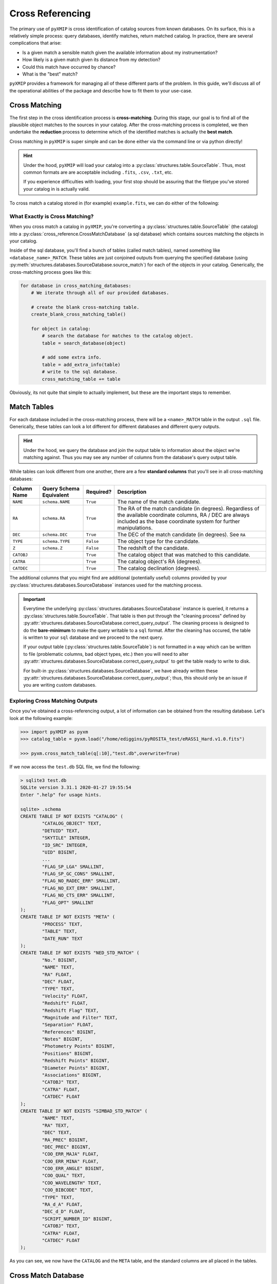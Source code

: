 .. _cross_Referencing:
=========================
Cross Referencing
=========================

The primary use of ``pyXMIP`` is cross identification of catalog sources from known databases. On its surface, this is a relatively
simple process: query databases, identify matches, return matched catalog. In practice, there are several complications that arise:

- Is a given match a sensible match given the available information about my instrumentation?
- How likely is a given match given its distance from my detection?
- Could this match have occurred by chance?
- What is the "best" match?

``pyXMIP`` provides a framework for managing all of these different parts of the problem. In this guide, we'll discuss all of the
operational abilities of the package and describe how to fit them to your use-case.

.. raw:: html

   <hr>


Cross Matching
--------------

The first step in the cross identification process is **cross-matching**. During this stage, our goal is to find all
of the plausible object matches to the sources in your catalog. After the cross-matching process is completed, we then
undertake the **reduction** process to determine which of the identified matches is actually the **best match**.

Cross matching in ``pyXMIP`` is super simple and can be done either via the command line or via python directly!

.. hint::

    Under the hood, ``pyXMIP`` will load your catalog into a :py:class:`structures.table.SourceTable`. Thus, most common formats are are acceptable including
    ``.fits``, ``.csv``, ``.txt``, etc.

    If you experience difficulties with loading, your first stop should be assuring that the filetype you've stored your catalog in is
    actually valid.

To cross match a catalog stored in (for example) ``example.fits``, we can do either of the following:

.. tab-set::

    .. tab-item:: CLI

        For convenience, ``pyXMIP`` provides a command (automatically added to path on install) for generating cross-matching
        databases: ``pyxmip xmatch run``. The help information is as follows:

        .. code-block:: bash

            >>> pyxmip xmatch run -h
            usage: pyxmip xmatch run [-h] [-db DATABASES [DATABASES ...]] [-f] input_path output_path

            positional arguments:
              input_path            The path to the catalog you want to cross-reference
              output_path           The path to output the data to (SQL database).

            options:
              -h, --help            show this help message and exit
              -db DATABASES [DATABASES ...], --databases DATABASES [DATABASES ...]
                                    Databases to include
              -f, --force           Allow overwriting of existing data.

        As such, to compile a given catalog into a cross matching database, you need only run a command like the following.

        .. code-block:: bash

            >>> pyxmip xmatch run docs/source/examples/data/eRASS1_Hard.v1.0.fits docs/source/examples/data/cross_matched.db -f

        There are also two optional flags: ``-db`` and ``-f``. ``-f`` will allow you to overwrite existing ``.db`` output
        files with the same path. ``-db db1 db2 ... dbN`` allows you to overwrite the default set of databases to use for
        cross matching and instead use your own.

        .. hint::

            For this to work, the specified databases must be included in :py:data:`structures.databases.DEFAULT_DATABASE_REGISTRY`. If they are not in the
            :py:data:`structures.databases.DEFAULT_DATABASE_REGISTRY`, you should use a proper script to add your custom database to a new registry and then
            cross match on that registry. See :py:func:`cross_reference.cross_match` for details on using alternative registries.

        A successful run will look something like the following:

        .. code-block:: bash

            >>> pyxmip xmatch run docs/source/examples/data/eRASS1_Hard.v1.0.fits docs/source/examples/data/cross_matched.db -f
            pyXMIP : [INFO     ] 2024-04-28 13:34:12,111 X-Matching docs/source/examples/data/eRASS1_Hard.v1.0.fits into docs/source/examples/data/cross_matched.db.
            pyXMIP : [INFO     ] 2024-04-28 13:34:12,265 Cross matching with 2 databases: ['NED', 'SIMBAD'].
            pyXMIP : [WARNING  ] 2024-04-28 13:34:12,322 Table NED_MATCH exists in docs/source/examples/data/cross_matched.db. Overwrite = True -> deleting.
            pyXMIP : [WARNING  ] 2024-04-28 13:34:12,699 Table SIMBAD_MATCH exists in docs/source/examples/data/cross_matched.db. Overwrite = True -> deleting.
            pyXMIP : [INFO     ] 2024-04-28 13:34:12,750 Source matching 5466 against NED.
            pyXMIP : [DEBUG    ] 2024-04-28 13:34:12,751  [SourceTableSchema] Constructing SourceTableSchema from fits table.
            pyXMIP : [DEBUG    ] 2024-04-28 13:34:12,752  [SourceTableSchema] Failed to identify automatic match for special column Z.
            pyXMIP : [DEBUG    ] 2024-04-28 13:34:12,752  [SourceTableSchema] Failed to identify automatic match for special column TYPE.
            pyXMIP : [DEBUG    ] 2024-04-28 13:34:12,752  [SourceTableSchema] Identified special key NAME with column IAUNAME of the table.
            pyXMIP : [DEBUG    ] 2024-04-28 13:34:12,752  [SourceTableSchema] Identified special key RA with column RA of the table.
            pyXMIP : [DEBUG    ] 2024-04-28 13:34:12,752  [SourceTableSchema] Identified special key DEC with column DEC of the table.
            pyXMIP : [DEBUG    ] 2024-04-28 13:34:12,753  [SourceTableSchema] Identified special key L with column LII of the table.
            pyXMIP : [DEBUG    ] 2024-04-28 13:34:12,753  [SourceTableSchema] Identified special key B with column BII of the table.
            pyXMIP : [DEBUG    ] 2024-04-28 13:34:12,753  [SourceTableSchema] Located 2 possible coordinate frames. Selected ICRS as default.
            pyXMIP : [DEBUG    ] 2024-04-28 13:34:12,763 Querying with threading.
            pyXMIP : [INFO     ] 2024-04-28 13:37:38,003 Source matching 5466 against SIMBAD.
            pyXMIP : [DEBUG    ] 2024-04-28 13:37:38,006 Querying with threading.
            Matching from 2 databases: 100%|█████████████████████████████████████████████████████████████████████████████████████████████████████████████████████████████████| 2/2 [05:15<00:00, 157.57s/it]


        .. hint::

            Generally databases can be queried ~ 50 times / second. Thus, you should expect runtime to scale linearly with the size of your catalog.
            A 5000 entry database takes on the order of minutes, 1,000,000 entries equates to around 2 hours.

    .. tab-item:: Python

        To accomplish this task from within a python script, we need only do the following:

        .. code-block:: python

            from pyXMIP.cross_reference import cross_match

            cross_match("input_path","output_path")

        Full details can be found at :py:func:`cross_reference.cross_match`.

What Exactly is Cross Matching?
'''''''''''''''''''''''''''''''

When you cross match a catalog in ``pyXMIP``, you're converting a :py:class:`structures.table.SourceTable` (the catalog) into
a :py:class:`cross_reference.CrossMatchDatabase` (a sql database) which contains sources matching the objects in your catalog.

Inside of the sql database, you'll find a bunch of tables (called match tables), named something like ``<database_name>_MATCH``.
These tables are just conjoined outputs from querying the specified database (using :py:meth:`structures.databases.SourceDatabase.source_match`) for
each of the objects in your catalog. Generically, the cross-matching process goes like this:

.. code-block:: python

    for database in cross_matching_databases:
        # We iterate through all of our provided databases.

        # create the blank cross-matching table.
        create_blank_cross_matching_table()

        for object in catalog:
            # search the database for matches to the catalog object.
            table = search_database(object)

            # add some extra info.
            table = add_extra_info(table)
            # write to the sql database.
            cross_matching_table += table

Obviously, its not quite that simple to actually implement, but these are the important steps to remember.


Match Tables
------------

For each database included in the cross-matching process, there will be a ``<name>_MATCH`` table in the output ``.sql`` file.
Generically, these tables can look a lot different for different databases and different query outputs.

.. hint::

    Under the hood, we query the database and join the output table to information about the object we're matching against. Thus
    you may see any number of columns from the database's query output table.

While tables can look different from one another, there are a few **standard columns** that you'll see in all cross-matching databases:

+-----------------------+----------------------------+-----------+--------------------------------------------------------+
| Column Name           | Query Schema Equivalent    | Required? | Description                                            |
+=======================+============================+===========+========================================================+
| ``NAME``              | ``schema.NAME``            | ``True``  | The name of the match candidate.                       |
+-----------------------+----------------------------+-----------+--------------------------------------------------------+
| ``RA``                | ``schema.RA``              | ``True``  | The RA of the match candidate (in degrees). Regardless |
|                       |                            |           | of the available coordinate columns, RA / DEC are      |
|                       |                            |           | always included as the base coordinate system for      |
|                       |                            |           | further manipulations.                                 |
+-----------------------+----------------------------+-----------+--------------------------------------------------------+
|``DEC``                | ``schema.DEC``             | ``True``  | The DEC of the match candidate (in degrees). See ``RA``|
+-----------------------+----------------------------+-----------+--------------------------------------------------------+
|``TYPE``               |``schema.TYPE``             | ``False`` | The object type for the candidate.                     |
+-----------------------+----------------------------+-----------+--------------------------------------------------------+
|``Z``                  |``schema.Z``                |``False``  | The redshift of the candidate.                         |
+-----------------------+----------------------------+-----------+--------------------------------------------------------+
|``CATOBJ``             |                            |``True``   | The catalog object that was matched to this candidate. |
+-----------------------+----------------------------+-----------+--------------------------------------------------------+
|``CATRA``              |                            |``True``   | The catalog object's RA (degrees).                     |
+-----------------------+----------------------------+-----------+--------------------------------------------------------+
|``CATDEC``             |                            |``True``   | The catalog declination (degrees).                     |
+-----------------------+----------------------------+-----------+--------------------------------------------------------+

The additional columns that you might find are additional (potentially useful) columns provided by your :py:class:`structures.databases.SourceDatabase` instances
used for the matching process.

.. important::

    Everytime the underlying :py:class:`structures.databases.SourceDatabase` instance is queried, it returns a :py:class:`structures.table.SourceTable`.
    That table is then put through the "cleaning process" defined by :py:attr:`structures.databases.SourceDatabase.correct_query_output`. The cleaning
    process is designed to do the **bare-minimum** to make the query writable to a ``sql`` format. After the cleaning has occured, the table is written
    to your ``sql`` database and we proceed to the next query.

    If your output table (:py:class:`structures.table.SourceTable`) is not formatted in a way which can be written to file (problematic columns,
    bad object types, etc.) then you will need to alter :py:attr:`structures.databases.SourceDatabase.correct_query_output` to get the table ready
    to write to disk.

    For built-in :py:class:`structures.databases.SourceDatabase`, we have already written these :py:attr:`structures.databases.SourceDatabase.correct_query_output`;
    thus, this should only be an issue if you are writing custom databases.

Exploring Cross Matching Outputs
'''''''''''''''''''''''''''''''''''


Once you've obtained a cross-referencing output, a lot of information can be obtained from the resulting database. Let's look at the following example:

.. code-block:: python

    >>> import pyXMIP as pyxm
    >>> catalog_table = pyxm.load("/home/ediggins/pyROSITA_test/eRASS1_Hard.v1.0.fits")

    >>> pyxm.cross_match_table(q[:10],"test.db",overwrite=True)

If we now access the ``test.db`` SQL file, we find the following:

.. code-block:: shell

    > sqlite3 test.db
    SQLite version 3.31.1 2020-01-27 19:55:54
    Enter ".help" for usage hints.

    sqlite> .schema
    CREATE TABLE IF NOT EXISTS "CATALOG" (
            "CATALOG_OBJECT" TEXT,
            "DETUID" TEXT,
            "SKYTILE" INTEGER,
            "ID_SRC" INTEGER,
            "UID" BIGINT,
            ...
            "FLAG_SP_LGA" SMALLINT,
            "FLAG_SP_GC_CONS" SMALLINT,
            "FLAG_NO_RADEC_ERR" SMALLINT,
            "FLAG_NO_EXT_ERR" SMALLINT,
            "FLAG_NO_CTS_ERR" SMALLINT,
            "FLAG_OPT" SMALLINT
    );
    CREATE TABLE IF NOT EXISTS "META" (
            "PROCESS" TEXT,
            "TABLE" TEXT,
            "DATE_RUN" TEXT
    );
    CREATE TABLE IF NOT EXISTS "NED_STD_MATCH" (
            "No." BIGINT,
            "NAME" TEXT,
            "RA" FLOAT,
            "DEC" FLOAT,
            "TYPE" TEXT,
            "Velocity" FLOAT,
            "Redshift" FLOAT,
            "Redshift Flag" TEXT,
            "Magnitude and Filter" TEXT,
            "Separation" FLOAT,
            "References" BIGINT,
            "Notes" BIGINT,
            "Photometry Points" BIGINT,
            "Positions" BIGINT,
            "Redshift Points" BIGINT,
            "Diameter Points" BIGINT,
            "Associations" BIGINT,
            "CATOBJ" TEXT,
            "CATRA" FLOAT,
            "CATDEC" FLOAT
    );
    CREATE TABLE IF NOT EXISTS "SIMBAD_STD_MATCH" (
            "NAME" TEXT,
            "RA" TEXT,
            "DEC" TEXT,
            "RA_PREC" BIGINT,
            "DEC_PREC" BIGINT,
            "COO_ERR_MAJA" FLOAT,
            "COO_ERR_MINA" FLOAT,
            "COO_ERR_ANGLE" BIGINT,
            "COO_QUAL" TEXT,
            "COO_WAVELENGTH" TEXT,
            "COO_BIBCODE" TEXT,
            "TYPE" TEXT,
            "RA_d_A" FLOAT,
            "DEC_d_D" FLOAT,
            "SCRIPT_NUMBER_ID" BIGINT,
            "CATOBJ" TEXT,
            "CATRA" FLOAT,
            "CATDEC" FLOAT
    );

As you can see, we now have the ``CATALOG`` and the ``META`` table, and the standard columns are all placed in the tables.

.. raw:: html

   <hr>

Cross Match Database
--------------------

The :py:class:`cross_reference.CrossMatchDatabase` class is one of the key classes in ``pyXMIP``. It provides a number
of powerful methods and attributes for successfully interacting with / reducing cross-matching data directly from external databases.

In this document, we will describe the use of these class instances and demonstrate how to make the most out of their
backend.

What is a ``CrossMatchDatabase``?
''''''''''''''''''''''''''''''''''

Once a catalog has been referenced against a set of specified databases, the result is a ``SQL`` database containing all of the
cross matching data for each of the databases in the set and for each of the sources in the catalog. These ``SQL`` databases
can be difficult to effectively interact with, particularly for those without great experience using ``SQL``. Fortunately, in
``pyXMIP``, the :py:class:`cross_reference.CrossMatchDatabase` plays the critical role of accessing, organizing, updating, and
analyzing these ``SQL`` databases all from within the python environment.

Making ``CrossMatchingDatabase`` Instances
++++++++++++++++++++++++++++++++++++++++++

As was mentioned above, :py:class:`cross_reference.CrossMatchDatabase` instances are effectively ``SQL`` representations in ``python``. They are made
when the user cross-matches against databases. In many cases, such as when using functions like :py:func:`cross_reference.cross_match` or :py:func:`cross_reference.cross_match_table`
the returned object is already a :py:class:`cross_reference.CrossMatchDatabase` instance. In other cases, a cross-matching database can be loaded directly from it's filepath:

.. code-block:: python

    >>> import pyXMIP as pyxmip
    >>> cmd = pyxmip.CrossMatchDatabase("docs/source/examples/data/cross_matched.db")
    >>> print(cmd)
    <CrossMatchDatabase @ docs/examples/data/cross_matched.db>

In this case, we've just opened a cross-matching database created by cross-matching eROSITA eRASS1 data against NED and SIMBAD.

.. raw:: html

   <hr>

Database Alterations
'''''''''''''''''''''

When cross-matching is performed, ``pyXMIP`` will return a :py:class:`cross_reference.CrossMatchDatabase` which has been corrected
slightly to standardize things like column names, object types, etc. Each of these processes, along with a variety of other protocols are
examples of "database alterations." There are a number of contexts in which these can be useful for your analysis, and so we will present them here.

The ``META`` table
++++++++++++++++++

Let's begin by calling the ``cmd.tables`` attribute and see what comes up:

.. code-block:: python

    >>> cmd.tables
    ['CATALOG', 'META', 'NED_MATCH', 'SIMBAD_MATCH']

As one might guess, these are the tables inside of the underlying ``SQL`` database.

- ``NED_MATCH`` and ``SIMBAD_MATCH`` are the **raw match tables** for each of the databases.

  - These contain all of the match candidates for each of the catalog sources.

- ``CATALOG`` is precisely what it sounds like: the original catalog being used for the cross-matching.

- ``META`` is special: it contains a log of all of the things that have been done to this cross-matching database.

Taking a look at the ``META`` table, we can see all of the various "processes" which have been run:

.. code-block:: python

    >>> cmd.meta
                PROCESS         TABLE                  DATE_RUN
    0  CATALOG_INCLUDED           all  Sun Apr 28 18:50:23 2024
    1    OBJECT_CORRECT     NED_MATCH  Sun Apr 28 18:50:27 2024
    2    OBJECT_CORRECT  SIMBAD_MATCH  Sun Apr 28 18:50:27 2024
    3    COLUMN_CORRECT     NED_MATCH  Sun Apr 28 18:50:27 2024
    4    COLUMN_CORRECT  SIMBAD_MATCH  Sun Apr 28 18:50:27 2024

Each line represents a different action that was taken on a specific table.

- ``CATALOG_INCLUDED`` indicates that the original catalog has been written to the sql database.
- ``OBJECT_CORRECT`` indicates that the ``TYPE`` column of each table has been converted to the SIMBAD type conventions.
- ``COLUMN_CORRECT`` indicates that the columns have been renamed to meet our standard schema.

Under the hood, each of these is just a method of the :py:class:`cross_reference.CrossMatchDatabase` database. There are a number
of these processes, which can be read about in detail below.

.. rubric:: Available CMD Processes

+----------------------------------+--------------------------------------------------------------------+---------------------------------------------------------------------------------------+
| META TAG                         | Method                                                             | Description                                                                           |
+==================================+====================================================================+=======================================================================================+
| ``CATALOG_INCLUDED``             | :py:meth:`cross_reference.CrossMatchDatabase.add_catalog`          | Add a catalog (any readable source table) to the database. In most cases, this is     |
|                                  |                                                                    | done automatically during the cross-matching process.                                 |
+----------------------------------+--------------------------------------------------------------------+---------------------------------------------------------------------------------------+
| ``CORRECT_OBJECT_TYPES``         | :py:meth:`cross_reference.CrossMatchDatabase.correct_object_types` | Correct the object types so that they match the ``SIMBAD`` object types.              |
+----------------------------------+--------------------------------------------------------------------+---------------------------------------------------------------------------------------+
| ``CORRECT_COLUMN_NAMES``         | :py:meth:`cross_reference.CrossMatchDatabase.correct_column_names` | Correct the names of columns to fit the ``pyXMIP`` standard.                          |
+----------------------------------+--------------------------------------------------------------------+---------------------------------------------------------------------------------------+
| ``CORRECT_COORDINATE_COLUMNS``   | :py:meth:`cross_reference.CrossMatchDatabase.correct_coordinates`  | Correct the available coordinate columns.                                             |
+----------------------------------+--------------------------------------------------------------------+---------------------------------------------------------------------------------------+

.. important::

    Later in this article, we discuss reduction processes, which are simply a special subset of these processes acting in
    :py:class:`cross_reference.CrossMatchDatabase` instances.

.. raw:: html

   <hr>


Interacting with Raw Data
'''''''''''''''''''''''''

.. hint::

    For a comprehensive list on all methods and attributes associated with cross match databases, check out the API documentation (:py:class:`cross_reference.CrossMatchDatabase`).


Now that we've demonstrated how to obtain / open :py:class:`cross_reference.CrossMatchDatabase` instances, we can start exploring what
they're capable of. It's important to remember that there are 3 key features of :py:class:`cross_reference.CrossMatchDatabase` classes:

1. Ability to interact directly with the cross matching data.
2. Ability to organize, sort, and standardize the available data.
3. Ability to perform statistical reduction processes on the data available.

In this section, we will introduce the methods that allow :py:class:`cross_reference.CrossMatchDatabase` to accomplish these tasks.


Pull Matches from Tables
++++++++++++++++++++++++

Let's start with the most basic information you can pull from :py:class:`cross_reference.CrossMatchDatabase`. Because these classes wrap
underlying SQL data, we are often interested in what match tables are in the file:

.. code-block:: python

    >>> print(cmd.match_tables)
    ['NED_MATCH', 'SIMBAD_MATCH']

You can use :py:attr:`cross_reference.CrossMatchDatabase.match_tables` to obtain only ``MATCH`` data instead of any other tables.

Let's try to access the ``MATCH`` data. To pull a table, you can simply index into the database like it's a dictionary:

.. code-block:: python

    >>> ned_match_table = cmd['NED_MATCH']
    >>> ned_match_table
                     CATALOG_OBJECT  CATALOG_RA  ...                Object Name   Type
    0       1eRASS J013729.2-195637   24.371790  ...  WISEA J013725.22-195648.6  |IrS|
    1       1eRASS J013729.2-195637   24.371790  ...  WISEA J013726.30-195650.1  |IrS|
    2       1eRASS J013729.2-195637   24.371790  ...  WISEA J013726.61-195716.5  |IrS|
    3       1eRASS J013729.2-195637   24.371790  ...  WISEA J013726.73-195620.2    |G|
    4       1eRASS J013729.2-195637   24.371790  ...  WISEA J013726.91-195636.1  |IrS|
                             ...         ...  ...                        ...    ...
    183741  1eRASS J062052.1-284050   95.217384  ...  WISEA J062052.79-284119.1  |IrS|
    183742  1eRASS J062052.1-284050   95.217384  ...  WISEA J062053.30-284146.9  |IrS|
    183743  1eRASS J062052.1-284050   95.217384  ...  WISEA J062053.43-284054.5  |IrS|
    183744  1eRASS J062052.1-284050   95.217384  ...  WISEA J062053.89-284012.8  |IrS|
    183745  1eRASS J062052.1-284050   95.217384  ...  WISEA J062055.65-284021.4  |IrS|
    [183746 rows x 7 columns]

There are any number of things that can now be done with this data.

Plot A Match
++++++++++++

One useful utility provided by the :py:class:`cross_reference.CrossMatchDatabase` class is the ability to visualize the specific
matches for a given object. This is done with the :py:meth:`cross_reference.CrossMatchDatabase.plot_matches` method. As an example, let's look at
matches in SIMBAD to the Bullet Cluster.

Let's start by looking to see if there are any matching detections to the JWST deep field cluster SMACS J0723.3-7327:

.. code-block:: python

    >>> cmd.query("SELECT * FROM SIMBAD_MATCH WHERE NAME == 'SMACS J0723.3-7327'")
                CATALOG_OBJECT  ...                                               TYPE
    0  1eRASS J072316.9-732718  ...  |gLe|gLe|ClG|ClG|ClG|ClG|ClG|ClG|C?G|C?G|C?G|X|X|
    [1 rows x 7 columns]

We see that the object is matched only to the eRASS1 catalog object 1eRASS J072316.9-732718.

In this case, we've used DESI and HST images as the background. We can do similar things from within ``pyXMIP`` without any external software!

Let's go ahead and plot the matches like this:

.. code-block:: python

    >>> import matplotlib.pyplot as plt
    >>> from matplotlib.colors import SymLogNorm
    >>> q.plot_matches("1eRASS J072316.9-732718", "NED_MATCH",
                   norm=SymLogNorm(linthresh=1e-1),
                   cmap=plt.cm.gnuplot,
                   scatter_kwargs=dict(c='w',marker='o',s=5),
                   fov='2 arcmin',
                   resolution=1000,
                   hips_kwargs=dict(hips_path='CDS/P/JWST/F444W'))
    >>> plt.show()

.. image:: ../images/plots/cross_match_database_2.png

We can compare this output with the corresponding JWST composite image as well:

.. image:: https://blogs-images.forbes.com/startswithabang/files/2017/01/abell_lens-1.jpg

The white points in our image are the cross-matched reference points detected for this cluster!


.. raw:: html

   <hr>

Match Reduction
---------------

The source matching process is relatively naive; it simply samples from the specified databases subject to your chosen
parameters but doesn't pay any attention to further "common-sense" decisions that could be used to improve the fidelity
of the matching process. Furthermore, during the search, all sources within the search radius are added, not just the best match.

As such, the next step in the reduction process is to run the match reduction algorithm, which takes the large database
of identified sources and their match in your catalog and determines which matches are legitimate and which are spurious.
This is a complex process, and can be controlled significantly by the user. In this section, we will provide an overview of the
user's options for this process.

Mathematical Overview
'''''''''''''''''''''

The reduction process is based on a cost minimization framework determined by each of the user's selected sub-processes.
Effectively, each subprocess run will determine a "cost" for each possible match to a given source. Exactly how that cost is calculated is specific
to the particular sub-process; however, the value is always in the interval :math:`[0,1]`, where 0 indicates a perfect match.

In the reduction schema file, the user may assign weights to each of the sub-processes to fine-tune the minimization process. In general,
each potential match is assigned a **collective cost** :math:`C(x|y)`, representing the total cost across all sub-processes of matching source
:math:`y` to database object :math:`x`. Each sub-process has a weight :math:`c_i(x|y)` and

.. math::

    C(x|y) = \sum_{i} \alpha_i c_i(x|y),

where :math:`\alpha_i` is the user assigned weight for the :math:`i` th sub-process. Generically, the :math:`\alpha_i` should be reflective of the user's
confidence in the success of the given sub-processes' model given the available information.

Sub-Process Overview
''''''''''''''''''''

Below, you can find information about each of the available reduction processes.

- :ref:`instrumental_reduction`
- :ref:`object_type_reduction`


Reduction Schema
''''''''''''''''

The cornerstone of the reduction process is the schema file, which dictates the runtime behavior of the reduction algorithm. In this section, we will describe the
layout of these files and how one can go about constructing them.

General Formatting
++++++++++++++++++

Like all schema files in the pyXMIP ecosystem, the reduction schema is a ``.yaml`` file with the following required headers:

- ``RUN_PARAMS``: Core settings for the reduction run. This includes selecting what additional data should be considered,
  which subprocesses should be enabled, etc.
- ``IO_PARAMS``: IO related parameters, including file paths and other information.

In addition to these two required sets of parameters, the following may also be specified / enabled

- ``POISSON_PARAMS``: Parameters for the Poisson mapping sub-process.
- ``OBJECT_PARAMS``: Parameters for the object type sub-process.
- ``INSTRUMENT_PARAMS``: Parameters for the instrument specific sub-process.

.. tab-set::

    .. tab-item:: RUN_PARAMS

        .. csv-table:: RUN_PARAM table
            :class: longtable
            :align: center
            :width: 100%
            :widths: 3,3,10,1
            :file: _tables/run_params.csv
            :header-rows: 1

    .. tab-item:: IO_PARAMS

        .. csv-table:: Table Title
            :file: _tables/run_params.csv
            :header-rows: 1
